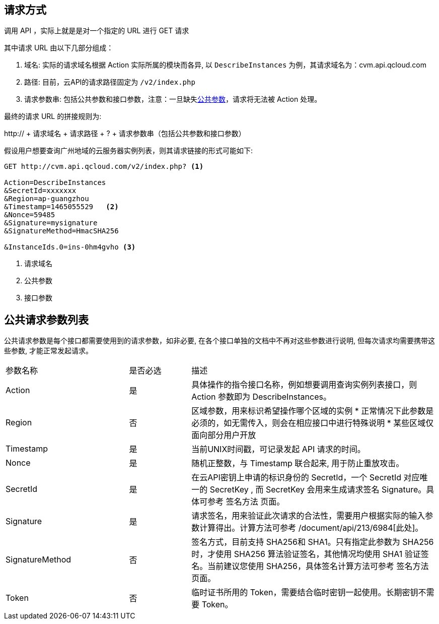 == 请求方式

调用 API ，实际上就是是对一个指定的 URL 进行 GET 请求

其中请求 URL 由以下几部分组成：

. 域名: 实际的请求域名根据 Action 实际所属的模块而各异, 以 `DescribeInstances` 为例，其请求域名为：cvm.api.qcloud.com
. 路径: 目前，云API的请求路径固定为 `/v2/index.php`

. 请求参数串: 包括公共参数和接口参数，注意：一旦缺失<<COMMON_ARGS,公共参数>>，请求将无法被 Action 处理。

最终的请求 URL 的拼接规则为:

http:// + 请求域名 + 请求路径 + ? + 请求参数串（包括公共参数和接口参数）

假设用户想要查询广州地域的云服务器实例列表，则其请求链接的形式可能如下:

[source,bash]
------ 
GET http://cvm.api.qcloud.com/v2/index.php? <1>

Action=DescribeInstances 
&SecretId=xxxxxxx
&Region=ap-guangzhou
&Timestamp=1465055529   <2>
&Nonce=59485
&Signature=mysignature
&SignatureMethod=HmacSHA256

&InstanceIds.0=ins-0hm4gvho <3>
------

<1> 请求域名
<2> 公共参数
<3> 接口参数

[[COMMON_ARGS]]
== 公共请求参数列表

公共请求参数是每个接口都需要使用到的请求参数，如非必要, 在各个接口单独的文档中不再对这些参数进行说明, 但每次请求均需要携带这些参数, 才能正常发起请求。

[cols="2a,1a,4a", width="100%" ]
|============
|参数名称|是否必选|描述
|Action|是|具体操作的指令接口名称，例如想要调用查询实例列表接口，则 Action 参数即为 DescribeInstances。
|Region|否|区域参数，用来标识希望操作哪个区域的实例
* 正常情况下此参数是必须的，如无需传入，则会在相应接口中进行特殊说明
* 某些区域仅面向部分用户开放

|Timestamp|是|当前UNIX时间戳，可记录发起 API 请求的时间。
|Nonce|是|随机正整数，与 Timestamp 联合起来, 用于防止重放攻击。
|SecretId|是|在云API密钥上申请的标识身份的 SecretId，一个 SecretId 对应唯一的 SecretKey , 而 SecretKey 会用来生成请求签名 Signature。具体可参考 签名方法 页面。
|Signature|是|请求签名，用来验证此次请求的合法性，需要用户根据实际的输入参数计算得出。计算方法可参考 /document/api/213/6984[此处]。
|SignatureMethod|否|签名方式，目前支持 SHA256和 SHA1。只有指定此参数为 SHA256 时，才使用 SHA256 算法验证签名，其他情况均使用 SHA1 验证签名。当前建议您使用 SHA256，具体签名计算方法可参考 签名方法 页面。
|Token|否|临时证书所用的 Token，需要结合临时密钥一起使用。长期密钥不需要 Token。	
|============